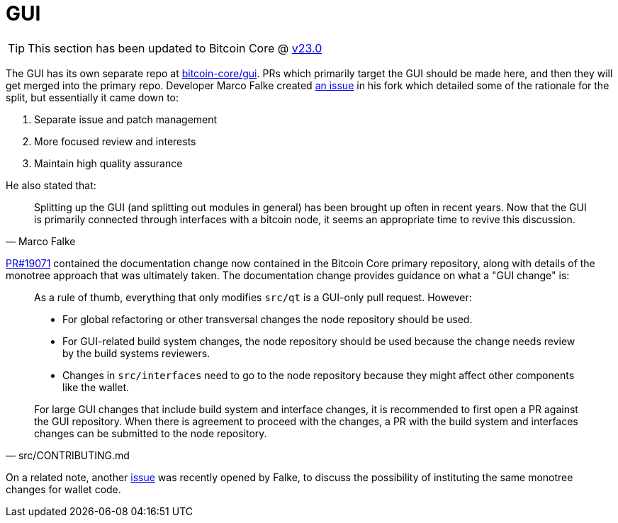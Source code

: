 = GUI
:page-nav_order: 40
:page-has_children: true

TIP: This section has been updated to Bitcoin Core @ https://github.com/bitcoin/bitcoin/tree/v23.0[v23.0^]

The GUI has its own separate repo at https://github.com/bitcoin-core/gui[bitcoin-core/gui^].
PRs which primarily target the GUI should be made here, and then they will get merged into the primary repo.
Developer Marco Falke created https://github.com/MarcoFalke/bitcoin-core/issues/26[an issue^] in his fork which detailed some of the rationale for the split, but essentially it came down to:

. Separate issue and patch management
. More focused review and interests
. Maintain high quality assurance

He also stated that:

[quote, Marco Falke]
____
Splitting up the GUI (and splitting out modules in general) has been brought up often in recent years. Now that the GUI is primarily connected through interfaces with a bitcoin node, it seems an appropriate time to revive this discussion.
____

https://github.com/bitcoin/bitcoin/pull/19071[PR#19071^] contained the documentation change now contained in the Bitcoin Core primary repository, along with details of the monotree approach that was ultimately taken.
The documentation change provides guidance on what a "GUI change" is: 

[quote, src/CONTRIBUTING.md]
____
As a rule of thumb, everything that only modifies `src/qt` is a GUI-only pull
request. However:

* For global refactoring or other transversal changes the node repository
  should be used.
* For GUI-related build system changes, the node repository should be used
  because the change needs review by the build systems reviewers.
* Changes in `src/interfaces` need to go to the node repository because they
  might affect other components like the wallet.

For large GUI changes that include build system and interface changes, it is
recommended to first open a PR against the GUI repository. When there
is agreement to proceed with the changes, a PR with the build system
and interfaces changes can be submitted to the node repository.
____

On a related note, another https://github.com/bitcoin/bitcoin/issues/24045[issue^] was recently opened by Falke, to discuss the possibility of instituting the same monotree changes for wallet code.

